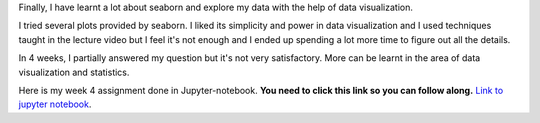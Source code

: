 .. title: Data Management and Visualization - week 4: Visualizing Data
.. slug: data-management-and-visualization-week-4-visualizing-data
.. date: 2018-02-14 17:51:19 UTC+11:00
.. tags: 
.. category: 
.. link: 
.. description: 
.. type: text


Finally, I have learnt a lot about seaborn and explore my data with the help of data visualization.

I tried several plots provided by seaborn. I liked its simplicity and power in data visualization and I used 
techniques taught in the lecture video but I feel it's not enough and I ended up spending a lot more time to
figure out all the details.

In 4 weeks, I partially answered my question but it's not very satisfactory. More can be learnt in the area of
data visualization and statistics. 

Here is my week 4 assignment done in Jupyter-notebook. **You need to click this link so you can follow along.**
`Link to jupyter notebook <https://github.com/jeremy886/learn_datascience/blob/master/australia/week4_assignment.ipynb>`_.


